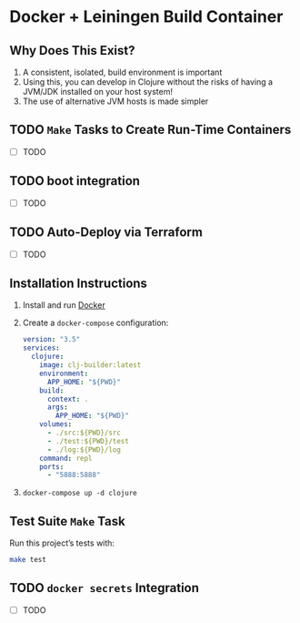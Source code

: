 * Docker + Leiningen Build Container
** Why Does This Exist?

   1) A consistent, isolated, build environment is important
   2) Using this, you can develop in Clojure without the risks of having a
      JVM/JDK installed on your host system!
   3) The use of alternative JVM hosts is made simpler

** TODO =Make= Tasks to Create Run-Time Containers
   - [ ] TODO
** TODO boot integration
   - [ ] TODO
** TODO Auto-Deploy via Terraform
   - [ ] TODO
** Installation Instructions

   1) Install and run [[https://docs.docker.com/docker-for-mac/install/#install-and-run-docker-for-mac][Docker]]
   2) Create a =docker-compose= configuration:
      #+BEGIN_SRC yaml :tangle docker-compose.yml
        version: "3.5"
        services:
          clojure:
            image: clj-builder:latest
            environment:
              APP_HOME: "${PWD}"
            build:
              context: .
              args:
                APP_HOME: "${PWD}"
            volumes:
              - ./src:${PWD}/src
              - ./test:${PWD}/test
              - ./log:${PWD}/log
            command: repl
            ports:
              - "5888:5888"
      #+END_SRC
   3) =docker-compose up -d clojure=

** Test Suite =Make= Task

   Run this project’s tests with:

   #+BEGIN_SRC sh :results output
   make test
   #+END_SRC

** TODO =docker secrets= Integration

   - [ ] TODO
